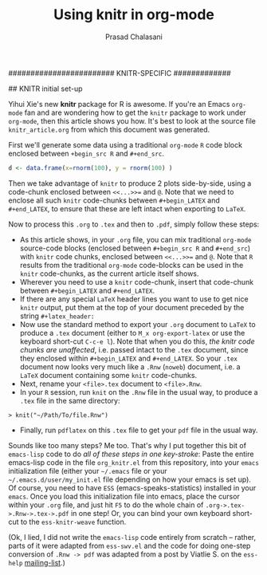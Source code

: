#+TITLE:Using knitr in org-mode
#+AUTHOR: Prasad Chalasani
#+INFOJS_OPT: view:nil toc:nil
#+OPTIONS: toc:nil
#+LaTeX_CLASS_OPTIONS: [10pt]


######################## KNITR-SPECIFIC #############
# headers used by Yihui Xie to get nice output after knitr-ing:
#+latex_header: \usepackage[sc]{mathpazo}
#+latex_header: \usepackage[T1]{fontenc}
#+latex_header: \usepackage{geometry}
#+latex_header: \geometry{verbose,tmargin=2.5cm,bmargin=2.5cm,lmargin=2.5cm,rmargin=2.5cm}
#+latex_header: \setcounter{secnumdepth}{2}
#+latex_header: \setcounter{tocdepth}{2}
#+latex_header: \usepackage{url}
#+latex_header: %\usepackage{breakurl} DISABLED BECAUSE I DON'T HAVE THIS PKG


#+BABEL: :session *R* :cache yes :results output graphics :exports both :tangle yes

## KNITR initial set-up

#+begin_LATEX
<<setup,echo=FALSE,results=hide,message=FALSE,cache=TRUE>>=
options(replace.assign=TRUE,width=90)
knit_hooks$set(par=function(before, options, envir){if (before)
par(mar=c(4,4,.1,.1),cex.lab=.95,cex.axis=.9,mgp=c(2,.7,0),tcl=-.3,las=1)})
@
#+end_LATEX

Yihui Xie's new *knitr* package for R is awesome. If you're an Emacs
~org-mode~ fan and are wondering how to get the =knitr= package to
work under =org-mode=, then this article shows you how. It's best to
look at the source file =knitr_article.org= from which this document was generated.

First we'll generate some data using a traditional =org-mode= =R=
code block enclosed between =+begin_src R= and =#+end_src=.

#+begin_src R :exports both
d <- data.frame(x=rnorm(100), y = rnorm(100) )
#+end_src 

Then we take advantage of =knitr= to produce 2 plots side-by-side,
using a code-chunk enclosed between =<<...>>== and =@=. Note that we
need to enclose all such =knitr= code-chunks between =#+begin_LATEX=
and =#+end_LATEX=, to ensure that these are left intact when exporting to =LaTeX=.

#+begin_LATEX
<<boring-plots,echo=FALSE,dev=pdf,fig.width=5,fig.height=5,out.width=.45\linewidth,par=TRUE>>=
## two plots side by side (option fig.show=hold)
require(ggplot2)
ggplot(d, aes(x,y)) + geom_point()
ggplot(d, aes(x)) + geom_density()
@
#+end_LATEX

Now to process this =.org= to =.tex= and then to =.pdf=, simply follow 
these steps:
- As this article shows, in your =.org= file, you can mix traditional =org-mode=
  source-code blocks (enclosed between =#+begin_src R= and
  =#+end_src=) with =knitr= code chunks, enclosed between =<<...>>==
  and =@=. Note that =R= results from the traditional =org-mode=
  code-blocks can be used in the =knitr= code-chunks, as the current
  article itself shows.  
- Wherever you need to use a =knitr= code-chunk, insert that
  code-chunk between =#+begin_LATEX= and =#+end_LATEX=.
- If there are any special =LaTeX= header lines you want to use to get nice
  =knitr= output, put them at the top of your document preceded by the string
  =#+latex_header:=
- Now use the standard method to export your =.org= document to =LaTeX= to produce a =.tex=
  document (either to =M_x org-export-latex= or use the keyboard
  short-cut =C-c-e l=). Note that when you do this, /the knitr code chunks are
  unaffected/, i.e. passed intact to the =.tex= document, since they
  enclosed within =#+begin_LATEX= and =#+end_LATEX=.  So your  =.tex=
  document now looks very much like a =.Rnw= (=noweb=) document, i.e. a =LaTeX= document containing some =knitr=
  code-chunks.
- Next, rename your =<file>.tex= document to =<file>.Rnw=.
- In your =R= session, run =knit= on the =.Rnw= file in the usual way,
  to produce a =.tex= file in the same directory:
#+begin_EXAMPLE
> knit("~/Path/To/file.Rnw")
#+end_EXAMPLE
- Finally, run =pdflatex= on this =.tex= file to get your =pdf= file
  in the usual way.

Sounds like too many steps? Me too. That's why I put together this
bit of =emacs-lisp= code to do /all of these steps in one key-stroke/:
Paste the entire emacs-lisp code in the file =org_knitr.el= from this
repository, into your =emacs= initialization file (either your
=~/.emacs= file or your =~/.emacs.d/user/my_init.el= file depending on
how your emacs is set up).
Of course, you need to have =ESS= (emacs-speaks-statistics) installed in your =emacs=. Once you load this
initialization file into emacs, place the cursor within your =.org=
file, and just hit =F5= to do the whole chain of
=.org->.tex->.Rnw->.tex->.pdf= in one step!
Or, you can bind your own keyboard short-cut to the =ess-knitr-weave= function.

(Ok, I lied, I did not write the =emacs-lisp= code entirely from scratch --
rather, parts of it were adapted from  =ess-swv.el= and the code
for doing one-step conversion of =.Rnw -> pdf= was adapted from a post by
Viatlie S. on the =ess-help= 
[[https://stat.ethz.ch/pipermail/ess-help/2011-February/006658.html][mailing-list]].)



